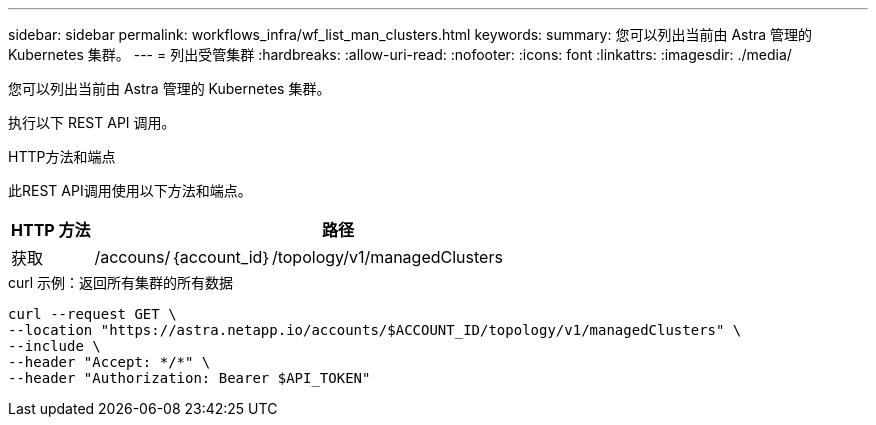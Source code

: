 ---
sidebar: sidebar 
permalink: workflows_infra/wf_list_man_clusters.html 
keywords:  
summary: 您可以列出当前由 Astra 管理的 Kubernetes 集群。 
---
= 列出受管集群
:hardbreaks:
:allow-uri-read: 
:nofooter: 
:icons: font
:linkattrs: 
:imagesdir: ./media/


[role="lead"]
您可以列出当前由 Astra 管理的 Kubernetes 集群。

执行以下 REST API 调用。

.HTTP方法和端点
此REST API调用使用以下方法和端点。

[cols="1,6"]
|===
| HTTP 方法 | 路径 


| 获取 | /accouns/｛account_id｝/topology/v1/managedClusters 
|===
.curl 示例：返回所有集群的所有数据
[source, curl]
----
curl --request GET \
--location "https://astra.netapp.io/accounts/$ACCOUNT_ID/topology/v1/managedClusters" \
--include \
--header "Accept: */*" \
--header "Authorization: Bearer $API_TOKEN"
----